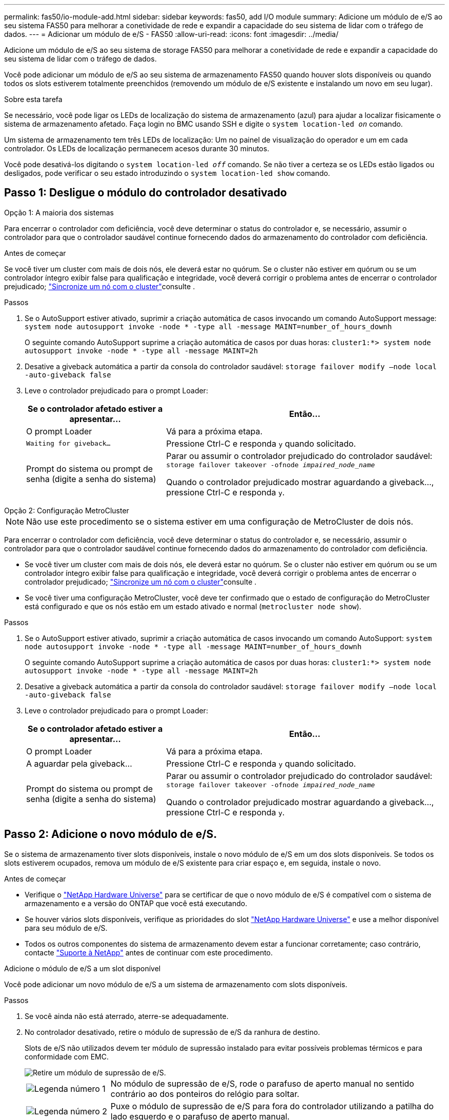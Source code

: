 ---
permalink: fas50/io-module-add.html 
sidebar: sidebar 
keywords: fas50, add I/O module 
summary: Adicione um módulo de e/S ao seu sistema FAS50 para melhorar a conetividade de rede e expandir a capacidade do seu sistema de lidar com o tráfego de dados. 
---
= Adicionar um módulo de e/S - FAS50
:allow-uri-read: 
:icons: font
:imagesdir: ../media/


[role="lead"]
Adicione um módulo de e/S ao seu sistema de storage FAS50 para melhorar a conetividade de rede e expandir a capacidade do seu sistema de lidar com o tráfego de dados.

Você pode adicionar um módulo de e/S ao seu sistema de armazenamento FAS50 quando houver slots disponíveis ou quando todos os slots estiverem totalmente preenchidos (removendo um módulo de e/S existente e instalando um novo em seu lugar).

.Sobre esta tarefa
Se necessário, você pode ligar os LEDs de localização do sistema de armazenamento (azul) para ajudar a localizar fisicamente o sistema de armazenamento afetado. Faça login no BMC usando SSH e digite o `system location-led _on_` comando.

Um sistema de armazenamento tem três LEDs de localização: Um no painel de visualização do operador e um em cada controlador. Os LEDs de localização permanecem acesos durante 30 minutos.

Você pode desativá-los digitando o `system location-led _off_` comando. Se não tiver a certeza se os LEDs estão ligados ou desligados, pode verificar o seu estado introduzindo o `system location-led show` comando.



== Passo 1: Desligue o módulo do controlador desativado

[role="tabbed-block"]
====
.Opção 1: A maioria dos sistemas
--
Para encerrar o controlador com deficiência, você deve determinar o status do controlador e, se necessário, assumir o controlador para que o controlador saudável continue fornecendo dados do armazenamento do controlador com deficiência.

.Antes de começar
Se você tiver um cluster com mais de dois nós, ele deverá estar no quórum. Se o cluster não estiver em quórum ou se um controlador íntegro exibir false para qualificação e integridade, você deverá corrigir o problema antes de encerrar o controlador prejudicado; link:https://docs.netapp.com/us-en/ontap/system-admin/synchronize-node-cluster-task.html?q=Quorum["Sincronize um nó com o cluster"^]consulte .

.Passos
. Se o AutoSupport estiver ativado, suprimir a criação automática de casos invocando um comando AutoSupport message: `system node autosupport invoke -node * -type all -message MAINT=number_of_hours_downh`
+
O seguinte comando AutoSupport suprime a criação automática de casos por duas horas: `cluster1:*> system node autosupport invoke -node * -type all -message MAINT=2h`

. Desative a giveback automática a partir da consola do controlador saudável: `storage failover modify –node local -auto-giveback false`
. Leve o controlador prejudicado para o prompt Loader:
+
[cols="1,2"]
|===
| Se o controlador afetado estiver a apresentar... | Então... 


 a| 
O prompt Loader
 a| 
Vá para a próxima etapa.



 a| 
`Waiting for giveback...`
 a| 
Pressione Ctrl-C e responda `y` quando solicitado.



 a| 
Prompt do sistema ou prompt de senha (digite a senha do sistema)
 a| 
Parar ou assumir o controlador prejudicado do controlador saudável: `storage failover takeover -ofnode _impaired_node_name_`

Quando o controlador prejudicado mostrar aguardando a giveback..., pressione Ctrl-C e responda `y`.

|===


--
.Opção 2: Configuração MetroCluster
--

NOTE: Não use este procedimento se o sistema estiver em uma configuração de MetroCluster de dois nós.

Para encerrar o controlador com deficiência, você deve determinar o status do controlador e, se necessário, assumir o controlador para que o controlador saudável continue fornecendo dados do armazenamento do controlador com deficiência.

* Se você tiver um cluster com mais de dois nós, ele deverá estar no quórum. Se o cluster não estiver em quórum ou se um controlador íntegro exibir false para qualificação e integridade, você deverá corrigir o problema antes de encerrar o controlador prejudicado; link:https://docs.netapp.com/us-en/ontap/system-admin/synchronize-node-cluster-task.html?q=Quorum["Sincronize um nó com o cluster"^]consulte .
* Se você tiver uma configuração MetroCluster, você deve ter confirmado que o estado de configuração do MetroCluster está configurado e que os nós estão em um estado ativado e normal (`metrocluster node show`).


.Passos
. Se o AutoSupport estiver ativado, suprimir a criação automática de casos invocando um comando AutoSupport: `system node autosupport invoke -node * -type all -message MAINT=number_of_hours_downh`
+
O seguinte comando AutoSupport suprime a criação automática de casos por duas horas: `cluster1:*> system node autosupport invoke -node * -type all -message MAINT=2h`

. Desative a giveback automática a partir da consola do controlador saudável: `storage failover modify –node local -auto-giveback false`
. Leve o controlador prejudicado para o prompt Loader:
+
[cols="1,2"]
|===
| Se o controlador afetado estiver a apresentar... | Então... 


 a| 
O prompt Loader
 a| 
Vá para a próxima etapa.



 a| 
A aguardar pela giveback...
 a| 
Pressione Ctrl-C e responda `y` quando solicitado.



 a| 
Prompt do sistema ou prompt de senha (digite a senha do sistema)
 a| 
Parar ou assumir o controlador prejudicado do controlador saudável: `storage failover takeover -ofnode _impaired_node_name_`

Quando o controlador prejudicado mostrar aguardando a giveback..., pressione Ctrl-C e responda `y`.

|===


--
====


== Passo 2: Adicione o novo módulo de e/S.

Se o sistema de armazenamento tiver slots disponíveis, instale o novo módulo de e/S em um dos slots disponíveis. Se todos os slots estiverem ocupados, remova um módulo de e/S existente para criar espaço e, em seguida, instale o novo.

.Antes de começar
* Verifique o https://hwu.netapp.com/["NetApp Hardware Universe"^] para se certificar de que o novo módulo de e/S é compatível com o sistema de armazenamento e a versão do ONTAP que você está executando.
* Se houver vários slots disponíveis, verifique as prioridades do slot https://hwu.netapp.com/["NetApp Hardware Universe"^] e use a melhor disponível para seu módulo de e/S.
* Todos os outros componentes do sistema de armazenamento devem estar a funcionar corretamente; caso contrário, contacte https://mysupport.netapp.com/site/global/dashboard["Suporte à NetApp"] antes de continuar com este procedimento.


[role="tabbed-block"]
====
.Adicione o módulo de e/S a um slot disponível
--
Você pode adicionar um novo módulo de e/S a um sistema de armazenamento com slots disponíveis.

.Passos
. Se você ainda não está aterrado, aterre-se adequadamente.
. No controlador desativado, retire o módulo de supressão de e/S da ranhura de destino.
+
Slots de e/S não utilizados devem ter módulo de supressão instalado para evitar possíveis problemas térmicos e para conformidade com EMC.

+
image::../media/drw_g_io_blanking_module_replace_ieops-1901.svg[Retire um módulo de supressão de e/S.]

+
[cols="1,4"]
|===


 a| 
image:../media/icon_round_1.png["Legenda número 1"]
 a| 
No módulo de supressão de e/S, rode o parafuso de aperto manual no sentido contrário ao dos ponteiros do relógio para soltar.



 a| 
image:../media/icon_round_2.png["Legenda número 2"]
 a| 
Puxe o módulo de supressão de e/S para fora do controlador utilizando a patilha do lado esquerdo e o parafuso de aperto manual.

|===
. Instale o novo módulo de e/S:
+
.. Alinhe o módulo de e/S com as extremidades da abertura da ranhura do controlador.
.. Empurre cuidadosamente o módulo de e/S totalmente para dentro da ranhura, certificando-se de que assenta corretamente o módulo no conetor.
+
Você pode usar a aba à esquerda e o parafuso de aperto manual para empurrar o módulo de e/S.

.. Rode o parafuso de aperto manual no sentido dos ponteiros do relógio para apertar.


. Ligue o módulo de e/S aos dispositivos designados.
+
Se você instalou um módulo de e/S de storage, instale e faça o cabeamento das NS224 gavetas, conforme descrito em https://docs.netapp.com/us-en/ontap-systems/ns224/hot-add-shelf-overview.html["Fluxo de trabalho de adição automática"^].

. Reinicie o controlador prejudicado a partir do prompt Loader: `bye`
+
Reiniciar o controlador prejudicado também reinicializa os módulos de e/S e outros componentes.

. Devolver o controlador deficiente do controlador saudável: `storage failover giveback -ofnode _impaired_node_name_`
. Repita estas etapas para adicionar um módulo de e/S ao outro controlador.
. Restaure a giveback automática a partir da consola do controlador saudável: `storage failover modify -node local -auto-giveback _true_`
. Se o AutoSupport estiver ativado, restaure (dessuprimir) a criação automática de casos: `system node autosupport invoke -node * -type all -message MAINT=END`


--
.Adicionar módulo de e/S a um sistema totalmente preenchido
--
Você pode adicionar um módulo de e/S a um sistema totalmente preenchido removendo um módulo de e/S existente e instalando um novo em seu lugar.

.Sobre esta tarefa
Certifique-se de que compreende os seguintes cenários para adicionar um novo módulo de e/S a um sistema totalmente preenchido:

[cols="1,2"]
|===
| Cenário | Ação necessária 


 a| 
NIC para NIC (mesmo número de portas)
 a| 
Os LIFs migrarão automaticamente quando seu módulo de controlador for desligado.



 a| 
NIC para NIC (número diferente de portas)
 a| 
Reatribua permanentemente os LIFs selecionados para uma porta inicial diferente. Consulte https://docs.netapp.com/ontap-9/topic/com.netapp.doc.onc-sm-help-960/GUID-208BB0B8-3F84-466D-9F4F-6E1542A2BE7D.html["Migração de um LIF"^] para obter mais informações.



 a| 
NIC para módulo de e/S de armazenamento
 a| 
Use o System Manager para migrar permanentemente os LIFs para diferentes portas residenciais, conforme descrito em https://docs.netapp.com/ontap-9/topic/com.netapp.doc.onc-sm-help-960/GUID-208BB0B8-3F84-466D-9F4F-6E1542A2BE7D.html["Migração de um LIF"^].

|===
.Passos
. Se você ainda não está aterrado, aterre-se adequadamente.
. Na controladora prejudicada, desconete qualquer cabeamento do módulo de e/S de destino.
. Remova o módulo de e/S de destino do controlador:
+
image::../media/drw_g_io_module_replace_ieops-1900.svg[Remova um módulo de e/S.]

+
[cols="1,4"]
|===


 a| 
image:../media/icon_round_1.png["Legenda número 1"]
 a| 
Rode o parafuso de aperto manual do módulo de e/S no sentido contrário ao dos ponteiros do relógio para soltar.



 a| 
image:../media/icon_round_2.png["Legenda número 2"]
 a| 
Puxe o módulo de e/S para fora do controlador usando a aba da etiqueta da porta à esquerda e o parafuso de aperto manual.

|===
. Instale o novo módulo de e/S na ranhura de destino:
+
.. Alinhe o módulo de e/S com as extremidades da ranhura.
.. Empurre cuidadosamente o módulo de e/S totalmente para dentro da ranhura, certificando-se de que assenta corretamente o módulo no conetor.
+
Você pode usar a aba à esquerda e o parafuso de aperto manual para empurrar o módulo de e/S.

.. Rode o parafuso de aperto manual no sentido dos ponteiros do relógio para apertar.


. Ligue o módulo de e/S aos dispositivos designados.
+
Se você instalou um módulo de e/S de storage, instale e faça o cabeamento das NS224 gavetas, conforme descrito em https://docs.netapp.com/us-en/ontap-systems/ns224/hot-add-shelf-overview.html["Fluxo de trabalho de adição automática"^].

. Repita as etapas de remoção e instalação do módulo de e/S para adicionar quaisquer módulos de e/S adicionais no controlador.
. Reinicie o controlador prejudicado a partir do prompt Loader: `bye`
+
Reiniciar o controlador prejudicado também reinicializa os módulos de e/S e outros componentes.

. Devolver o controlador deficiente do controlador saudável: `storage failover giveback -ofnode _impaired_node_name_`
. Restaure a giveback automática a partir da consola do controlador saudável: `storage failover modify -node local -auto-giveback _true_`
. Se o AutoSupport estiver ativado, restaure (dessuprimir) a criação automática de casos: `system node autosupport invoke -node * -type all -message MAINT=END`
. Se você instalou um módulo NIC, especifique o modo de uso para cada porta como _network_: `storage port modify -node _node_name_ -port _port_name_ -mode _network_`
. Repita estes passos para o outro controlador.


--
====